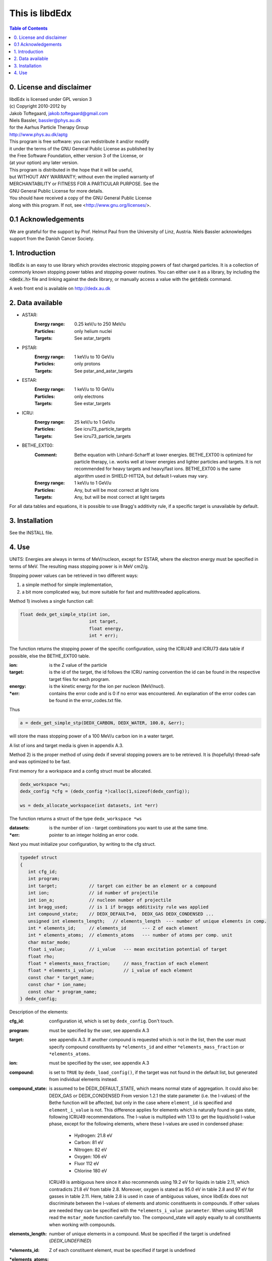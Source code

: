 ===============
This is libdEdx
===============

.. contents:: Table of Contents
   :local: 
   :backlinks: none


*************************
0. License and disclaimer
*************************
|  libdEdx is licensed under GPL version 3
|  (c) Copyright 2010-2012 by
|  Jakob Toftegaard, jakob.toftegaard@gmail.com
|  Niels Bassler, bassler@phys.au.dk
|  for the Aarhus Particle Therapy Group 
|  http://www.phys.au.dk/aptg

|  This program is free software: you can redistribute it and/or modify
|  it under the terms of the GNU General Public License as published by
|  the Free Software Foundation, either version 3 of the License, or
|  (at your option) any later version.

|  This program is distributed in the hope that it will be useful,
|  but WITHOUT ANY WARRANTY; without even the implied warranty of
|  MERCHANTABILITY or FITNESS FOR A PARTICULAR PURPOSE.  See the
|  GNU General Public License for more details.

|  You should have received a copy of the GNU General Public License
|  along with this program.  If not, see <http://www.gnu.org/licenses/>.

********************
0.1 Acknowledgements
********************
We are grateful for the support by Prof. Helmut Paul from the University of 
Linz, Austria. 
Niels Bassler acknowledges support from the Danish Cancer Society.

***************
1. Introduction
***************

libdEdx is an easy to use library which provides electronic stopping powers of fast charged particles. It is a collection of commonly known stopping power tables and stopping-power routines. You can either use it as a library, by including the :code:`<dedx.h>` file and linking against the dedx library, or manually access a value with the :code:`getdedx` command.

A web front end is available on http://dedx.au.dk

*****************
2. Data available
*****************

* ASTAR:
   :Energy range: 0.25 keV/u to 250 MeV/u
   :Particles: only helium nuclei
   :Targets: See astar_targets


* PSTAR:
   :Energy range: 1 keV/u to 10 GeV/u
   :Particles: only protons
   :Targets: See pstar_and_astar_targets

* ESTAR:
   :Energy range: 1 keV/u to 10 GeV/u
   :Particles: only electrons
   :Targets: See estar_targets

* ICRU:
   :Energy range: 25 keV/u to 1 GeV/u
   :Particles: See icru73_particle_targets
   :Targets: See icru73_particle_targets

* BETHE_EXT00: 
   :Comment: Bethe equation with Linhard-Scharff at lower energies. BETHE_EXT00 is optimized for particle therapy, i.e. works well at lower energies and lighter particles and targets. It is not recommended for heavy targets and heavy/fast ions. BETHE_EXT00 is the same algorithm used in SHIELD-HIT12A, but default I-values may vary.
   :Energy range: 1 keV/u to 1 GeV/u
   :Particles: Any, but will be most correct at light ions
   :Targets: Any, but will be most correct at light targets

For all data tables and equations, it is possible to use Bragg's additivity rule, if a specific target is unavailable by default.

***************
3. Installation
***************

See the INSTALL file.

******
4. Use
******

UNITS: Energies are always in terms of MeV/nucleon, except for ESTAR, where the electron energy must be specified in terms of MeV. The resulting mass stopping power is in MeV cm2/g.

Stopping power values can be retrieved in two different ways: 

1. a simple method for simple implementation, 
2. a bit more complicated way, but more suitable for fast and multithreaded applications.

Method 1) involves a single function call:

.. code-block:: C
        
        float dedx_get_simple_stp(int ion, 
				  int target, 
				  float energy, 
				  int * err);

The function returns the stopping power of the specific configuration, 
using the ICRU49 and ICRU73 data table if possible, else the BETHE_EXT00 table.

:ion: is the Z value of the particle
:target: is the id of the target, the id follows the ICRU naming convention the id can be found in the respective target files for each program.
:energy: is the kinetic energy for the ion per nucleon (MeV/nucl).
:\*err: contains the error code and is 0 if no error was encountered. An explanation of the error codes can be found in the error_codes.txt file.

Thus

.. code-block:: C

	a = dedx_get_simple_stp(DEDX_CARBON, DEDX_WATER, 100.0, &err);

will store the mass stopping power of a 100 MeV/u carbon ion in a water target.

A list of ions and target media is given in appendix A.3.


Method 2) is the proper method of using dedx if several stopping powers are to be retrieved. It is (hopefully) thread-safe and was optimized to be fast.

First memory for a workspace and a config struct must be allocated.

.. code-block:: C

  dedx_workspace *ws;
  dedx_config *cfg = (dedx_config *)calloc(1,sizeof(dedx_config));

  ws = dedx_allocate_workspace(int datasets, int *err)

The function returns a struct of the type ``dedx_workspace *ws``

:datasets: is the number of ion - target combinations you want to use at the same time.
:\*err: pointer to an integer holding an error code.

Next you must initialize your configuration, by writing to the cfg struct.

.. code-block:: C

   typedef struct
   {
      int cfg_id;
      int program;
      int target;            // target can either be an element or a compound
      int ion;               // id number of projectile
      int ion_a;             // nucleon number of projectile
      int bragg_used;        // is 1 if braggs additivity rule was applied
      int compound_state;    // DEDX_DEFAULT=0,  DEDX_GAS DEDX_CONDENSED ... 
      unsigned int elements_length;   // elements_length  --- number of unique elements in comp.
      int * elements_id;     // elements_id      --- Z of each element
      int * elements_atoms;  // elements_atoms   --- number of atoms per comp. unit
      char mstar_mode;
      float i_value;         // i_value   --- mean excitation potential of target 
      float rho;
      float * elements_mass_fraction;     // mass_fraction of each element
      float * elements_i_value;           // i_value of each element
      const char * target_name;
      const char * ion_name;
      const char * program_name;
   } dedx_config;


Description of the elements:

:cfg_id: configuration id, which is set by ``dedx_config``. Don't touch.

:program: must be specified by the user, see appendix A.3

:target: see appendix A.3. If another compound is requested which is not in the list, then the user must specify compound constituents by ``*elements_id`` and either ``*elements_mass_fraction`` or ``*elements_atoms``.

:ion: must be specified by the user, see appendix A.3

:compound: is set to ``TRUE`` by ``dedx_load_config()``, if the target was not found in the default list, but generated from individual elements instead.

:compound_state: is assumed to be DEDX_DEFAULT_STATE, which means normal state of 
 aggregation. It could also be: DEDX_GAS or DEDX_CONDENSED
 From version 1.2.1 the state parameter (i.e. the I-values) 
 of the Bethe function will be affected, but only in the case 
 where ``element_id`` is specified and ``element_i_value`` is not. 
 This difference applies for elements which is naturally found
 in gas state, following ICRU49 recommendations. The I-value is 
 multiplied with 1.13 to get the liquid/solid I-value phase,
 except for the following elements, where these I-values are used in 
 condensed phase:

  - Hydrogen:	21.8 eV
  - Carbon:		81 eV
  - Nitrogen:	82 eV
  - Oxygen:		106 eV
  - Fluor		112 eV
  - Chlorine	180 eV

 ICRU49 is ambiguous here since it also recommends using 19.2 eV for
 liquids in table 2.11, which contradicts 21.8 eV from table 2.8. 
 Moreover, oxygen is stated as 95.0 eV in table 2.8 and 97 eV for gasses in table 2.11. Here, table 2.8 is used in case of ambiguous values,
 since libdEdx does not discriminate between the I-values of elements and atomic constituents in compounds. If other values are needed they can be specified with the ``*elements_i_value parameter``.
 When using MSTAR read the ``mstar_mode`` function carefully too.
 The compound_state will apply equally to all constituents when working with compounds.
                
:elements_length: number of unique elements in a compound. Must be specified if the target is undefined (`DEDX_UNDEFINED`)

:\*elements_id: Z of each constituent element, must be specified if target is undefined

:\*elements_atoms: number of atoms per comp. unit must be specified if the target is undefined.

:mstar_mode: MSTAR features several modes of operation, depending on the state of the compound.

 :DEDX_MSTAR_MODE_A: will work for most compounds. Automatic selection of state, depending on the state table in the appendix. This mode 'a' will select 'g' mode for gas phase and 'c' mode for condensed phase.
 :DEDX_MSTAR_MODE_B: recommended and default mode of operation. However, not all elements work. This mode 'b' will select 'h' for gas and 'd' for condensed phase, depending on the state table in the appendix.
 :DEDX_MSTAR_MODE_C: Condensed phase for 'a' mode.
 :DEDX_MSTAR_MODE_D: Condensed phase for recommended 'b' mode.
 :DEDX_MSTAR_MODE_G: Gas phase for 'a' mode.
 :DEDX_MSTAR_MODE_H: Gas phase for recommended 'b' mode.

 if `DEDX_DEFAULT`, then 'b' method of MSTAR is used, as recommended by MSTAR author Helmut Paul. In case of an overspecified, or even 
 contradicting system (e.g. DEDX_GAS was set in compound_state and
 DEDX_MSTAR_MODE_D  mode requested), then libdEdx will follow 
 mstar_mode and ignore compound_state.

 The condensed modes 'c' or 'd' will be selected if
 DEDX_CONDENSED is requested in compound_state. 'c' is the condensed
 phase for the 'a' mode of MSTAR. 'd' is the same for the recommended
 'b' mode of operation. The value in mstar_mode will be updated accordingly after dedx_load_config() was applied.
		
 The 'd' mode is not allowed on Hydrogen, Helium and Lithium. In that case
 libdEdx will switch to 'c' mode. mstar_mode will NOT be updated in this case.
 The reason is, that when 'd' was requested for a compound, then only the elements Hydrogen, Helium and Lithium will be affected, leaving all other elements in 'd' mode. 

 If DEDX_GAS is requested, then 'g' or 'h' is attempted,
 depending on if 'a' or 'b' mode was requested, respectively. The value in
 mstar_mode will be updated, accordingly, after dedx_load_config() was applied.

 However, for Hydrogen and Helium targets, only the 'g' mode is allowed for DEDX_GAS in MSTAR, i.e. 'h' mode is not allowed. 
 libdEdx will then switch to 'g' in that case. mstar_mode will NOT be updated in this case. E.g. when working with a compound with 'h' 
 requested, only Hydrogen and Helium will be calculated using 'g' mode,
 and all other constituents remain in 'h' mode.
 Confusing? Yes.

:i_value: if unspecified, then ICRU I-values are used for target 
  compound. If target is set, or if target is 0, then it is 
  calculated from the individual i-values set in 
  ``*elements_i_value``, but only when the ``*elements_i_value are empty``,
  i.e. uninitialized.

:\*elements_mass_fraction: must be specified if target and elements_atoms is 
			 left undefined. If both are specified, then only 
			 elements_mass_fraction is considered, and element_atoms
			 is ignored entirely. Mass fraction is the summed atomic 
			 mass of a constituing element, divided by the total 
			 atomic mass of the compound.

:\*elements_i_value: if target is 0, then individual I-values of elements can 
		   be specified here. If any values are found in 
		   ``*elements_i_value``, then i_value is ignored. Zero is not allowed. If any
		   of the I-values are specified, then they must be specified for all 
		   elements.

As a minimum, you should specify program, target and ion, i.e.

.. code-block:: C

   cfg->ion = DEDX_CARBON;
   cfg->program = DEDX_ICRU;
   cfg->target = DEDX_PMMA;

and then load the config

.. code-block:: C

    void dedx_load_config(dedx_workspace *ws, 
                          dedx_config *config, 
                          int *err);

which will initialize the remaining configure options which may be needed.
The options can be probed by the user, but beware that some hold NULL pointers.

You have to call ``dedx_load_config()`` for each target/ion combination. 
If multiple combinations are used, you must allocate memory for each 
``*config`` element, and call ``dedx_load_config()`` for each configuration.
Since it, there had been observed some misbehave of the library using
malloc for allocating memory to the config struct, it is recommended 
to use ``calloc`` or similar.

Stopping power values are returned by:

.. code-block:: C

        float dedx_get_stp(dedx_workspace *ws, 
	                   int config, 
			   float energy, 
			   int *err)

energy: kinetic energy of a particle in MeV/nucleon.

When you are done with the library you have to run 

.. code-block:: C

        dedx_free_workspace(dedx_workspace *ws, int *err);
	dedx_free_config(dedx_config * config, int *err);

to free the allocated memory.

- Bragg additivity rule:
  Braggs additivity rule is applied automatically if you request a target material that is not on the list in that particular stopping power routine. 

- Own compounds:
  You can set up your own compounds by specifying each element in the dedx_config struct. Here is an example for water, set up by mass fraction:

.. code-block:: C

	config = (dedx_config *)calloc(1,sizeof(dedx_config));
	config->prog = DEDX_ASTAR;
	config->ion = DEDX_HELIUM;
	config->elements_id = calloc(2,sizeof(int));
	config->elements_id[0] = DEDX_HYDROGEN;
	config->elements_id[1] = DEDX_OXYGEN;
	config->elements_mass_fraction = calloc(2,sizeof(float));
	config->elements_mass_fraction[0] = 0.111894;
	config->elements_mass_fraction[1] = 0.888106; 
	config->elements_length = 2;

Mass fractions are particularly useful if you want to use special
isotopic compositions, instead of natural compositions.

Alternatively, you can set it up by the relative amount of elements:

.. code-block:: C

	config = (dedx_config *)calloc(1,sizeof(dedx_config));
	config->prog = DEDX_BETHE_EXT00;
	config->ion = DEDX_HELIUM;
	config->elements_id = calloc(2,sizeof(int));
	config->elements_id[0] = DEDX_HYDROGEN;
	config->elements_id[1] = DEDX_OXYGEN;
	config->elements_atoms = calloc(2,sizeof(int));
	config->elements_atoms[0] = 2;
	config->elements_atoms[1] = 1;
	config->elements_length = 2;

Then libdEdx will use the natural isotope compositions, e.g. 12.0107 for natural 
carbon which also contains C-13 and C-14.

- Overriding I-value:
  Instead of using the default, I value for a compound, determined by either the 
  predefined ICRU material list or Braggs additivity rule of the compound, you
  can specify the I-value manually for the BETHE-type algorithms:

.. code-block:: C

	config = (dedx_config *)calloc(1,sizeof(dedx_config));
	config->prog = DEDX_BETHE_EXT00;
	config->ion = DEDX_HELIUM;
	config->i_value = 78.0;                  // new I-value in eV
	config->elements_id = calloc(2,sizeof(int));
	config->elements_id[0] = DEDX_HYDROGEN;
	config->elements_id[1] = DEDX_OXYGEN;
	config->elements_atoms = calloc(2,sizeof(int));
	config->elements_atoms[0] = 2;
	config->elements_atoms[1] = 1;
	config->elements_length = 2;

